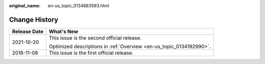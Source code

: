 :original_name: en-us_topic_0134883593.html

.. _en-us_topic_0134883593:

Change History
==============

+-----------------------------------+---------------------------------------------------------------------+
| Release Date                      | What's New                                                          |
+===================================+=====================================================================+
| 2021-10-20                        | This issue is the second official release.                          |
|                                   |                                                                     |
|                                   | Optimized descriptions in :ref:`Overview <en-us_topic_0134192990>`. |
+-----------------------------------+---------------------------------------------------------------------+
| 2018-11-08                        | This issue is the first official release.                           |
+-----------------------------------+---------------------------------------------------------------------+
